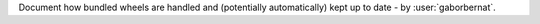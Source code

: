 Document how bundled wheels are handled and (potentially automatically) kept up to date - by :user:`gaborbernat`.
